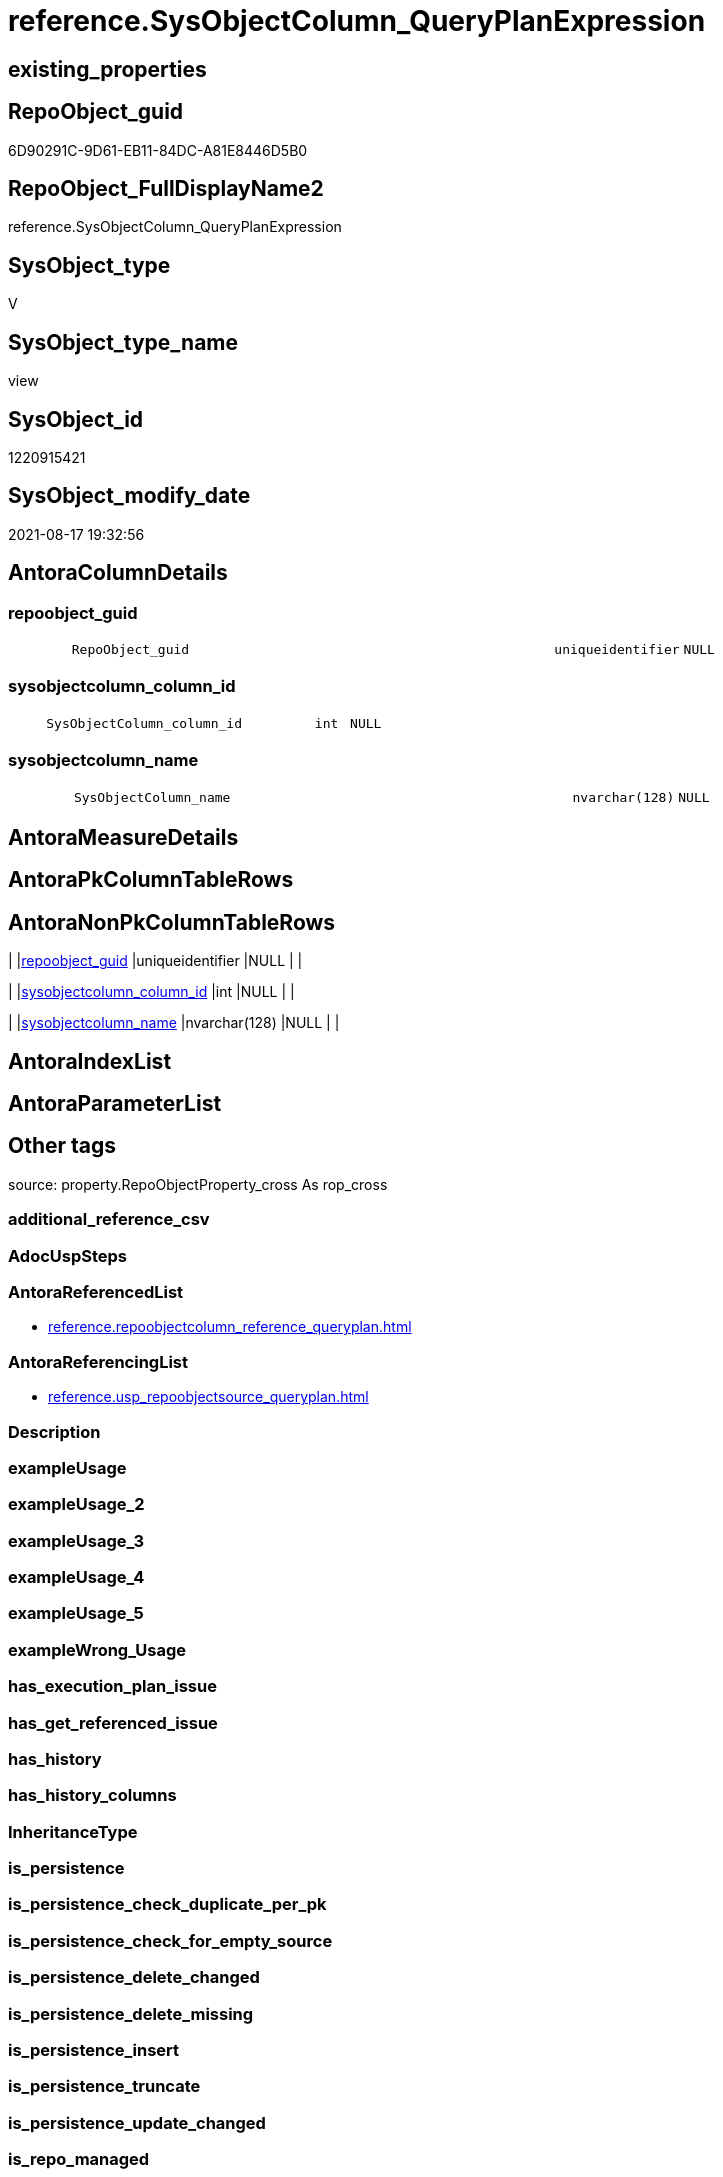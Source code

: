 // tag::HeaderFullDisplayName[]
= reference.SysObjectColumn_QueryPlanExpression
// end::HeaderFullDisplayName[]

== existing_properties

// tag::existing_properties[]
:ExistsProperty--antorareferencedlist:
:ExistsProperty--antorareferencinglist:
:ExistsProperty--is_repo_managed:
:ExistsProperty--is_ssas:
:ExistsProperty--referencedobjectlist:
:ExistsProperty--sql_modules_definition:
:ExistsProperty--FK:
:ExistsProperty--Columns:
// end::existing_properties[]

== RepoObject_guid

// tag::RepoObject_guid[]
6D90291C-9D61-EB11-84DC-A81E8446D5B0
// end::RepoObject_guid[]

== RepoObject_FullDisplayName2

// tag::RepoObject_FullDisplayName2[]
reference.SysObjectColumn_QueryPlanExpression
// end::RepoObject_FullDisplayName2[]

== SysObject_type

// tag::SysObject_type[]
V 
// end::SysObject_type[]

== SysObject_type_name

// tag::SysObject_type_name[]
view
// end::SysObject_type_name[]

== SysObject_id

// tag::SysObject_id[]
1220915421
// end::SysObject_id[]

== SysObject_modify_date

// tag::SysObject_modify_date[]
2021-08-17 19:32:56
// end::SysObject_modify_date[]

== AntoraColumnDetails

// tag::AntoraColumnDetails[]
[#column-repoobject_guid]
=== repoobject_guid

[cols="d,8m,m,m,m,d"]
|===
|
|RepoObject_guid
|uniqueidentifier
|NULL
|
|
|===


[#column-sysobjectcolumn_column_id]
=== sysobjectcolumn_column_id

[cols="d,8m,m,m,m,d"]
|===
|
|SysObjectColumn_column_id
|int
|NULL
|
|
|===


[#column-sysobjectcolumn_name]
=== sysobjectcolumn_name

[cols="d,8m,m,m,m,d"]
|===
|
|SysObjectColumn_name
|nvarchar(128)
|NULL
|
|
|===


// end::AntoraColumnDetails[]

== AntoraMeasureDetails

// tag::AntoraMeasureDetails[]

// end::AntoraMeasureDetails[]

== AntoraPkColumnTableRows

// tag::AntoraPkColumnTableRows[]



// end::AntoraPkColumnTableRows[]

== AntoraNonPkColumnTableRows

// tag::AntoraNonPkColumnTableRows[]
|
|<<column-repoobject_guid>>
|uniqueidentifier
|NULL
|
|

|
|<<column-sysobjectcolumn_column_id>>
|int
|NULL
|
|

|
|<<column-sysobjectcolumn_name>>
|nvarchar(128)
|NULL
|
|

// end::AntoraNonPkColumnTableRows[]

== AntoraIndexList

// tag::AntoraIndexList[]

// end::AntoraIndexList[]

== AntoraParameterList

// tag::AntoraParameterList[]

// end::AntoraParameterList[]

== Other tags

source: property.RepoObjectProperty_cross As rop_cross


=== additional_reference_csv

// tag::additional_reference_csv[]

// end::additional_reference_csv[]


=== AdocUspSteps

// tag::adocuspsteps[]

// end::adocuspsteps[]


=== AntoraReferencedList

// tag::antorareferencedlist[]
* xref:reference.repoobjectcolumn_reference_queryplan.adoc[]
// end::antorareferencedlist[]


=== AntoraReferencingList

// tag::antorareferencinglist[]
* xref:reference.usp_repoobjectsource_queryplan.adoc[]
// end::antorareferencinglist[]


=== Description

// tag::description[]

// end::description[]


=== exampleUsage

// tag::exampleusage[]

// end::exampleusage[]


=== exampleUsage_2

// tag::exampleusage_2[]

// end::exampleusage_2[]


=== exampleUsage_3

// tag::exampleusage_3[]

// end::exampleusage_3[]


=== exampleUsage_4

// tag::exampleusage_4[]

// end::exampleusage_4[]


=== exampleUsage_5

// tag::exampleusage_5[]

// end::exampleusage_5[]


=== exampleWrong_Usage

// tag::examplewrong_usage[]

// end::examplewrong_usage[]


=== has_execution_plan_issue

// tag::has_execution_plan_issue[]

// end::has_execution_plan_issue[]


=== has_get_referenced_issue

// tag::has_get_referenced_issue[]

// end::has_get_referenced_issue[]


=== has_history

// tag::has_history[]

// end::has_history[]


=== has_history_columns

// tag::has_history_columns[]

// end::has_history_columns[]


=== InheritanceType

// tag::inheritancetype[]

// end::inheritancetype[]


=== is_persistence

// tag::is_persistence[]

// end::is_persistence[]


=== is_persistence_check_duplicate_per_pk

// tag::is_persistence_check_duplicate_per_pk[]

// end::is_persistence_check_duplicate_per_pk[]


=== is_persistence_check_for_empty_source

// tag::is_persistence_check_for_empty_source[]

// end::is_persistence_check_for_empty_source[]


=== is_persistence_delete_changed

// tag::is_persistence_delete_changed[]

// end::is_persistence_delete_changed[]


=== is_persistence_delete_missing

// tag::is_persistence_delete_missing[]

// end::is_persistence_delete_missing[]


=== is_persistence_insert

// tag::is_persistence_insert[]

// end::is_persistence_insert[]


=== is_persistence_truncate

// tag::is_persistence_truncate[]

// end::is_persistence_truncate[]


=== is_persistence_update_changed

// tag::is_persistence_update_changed[]

// end::is_persistence_update_changed[]


=== is_repo_managed

// tag::is_repo_managed[]
0
// end::is_repo_managed[]


=== is_ssas

// tag::is_ssas[]
0
// end::is_ssas[]


=== microsoft_database_tools_support

// tag::microsoft_database_tools_support[]

// end::microsoft_database_tools_support[]


=== MS_Description

// tag::ms_description[]

// end::ms_description[]


=== persistence_source_RepoObject_fullname

// tag::persistence_source_repoobject_fullname[]

// end::persistence_source_repoobject_fullname[]


=== persistence_source_RepoObject_fullname2

// tag::persistence_source_repoobject_fullname2[]

// end::persistence_source_repoobject_fullname2[]


=== persistence_source_RepoObject_guid

// tag::persistence_source_repoobject_guid[]

// end::persistence_source_repoobject_guid[]


=== persistence_source_RepoObject_xref

// tag::persistence_source_repoobject_xref[]

// end::persistence_source_repoobject_xref[]


=== pk_index_guid

// tag::pk_index_guid[]

// end::pk_index_guid[]


=== pk_IndexPatternColumnDatatype

// tag::pk_indexpatterncolumndatatype[]

// end::pk_indexpatterncolumndatatype[]


=== pk_IndexPatternColumnName

// tag::pk_indexpatterncolumnname[]

// end::pk_indexpatterncolumnname[]


=== pk_IndexSemanticGroup

// tag::pk_indexsemanticgroup[]

// end::pk_indexsemanticgroup[]


=== ReferencedObjectList

// tag::referencedobjectlist[]
* [reference].[RepoObjectColumn_reference_QueryPlan]
// end::referencedobjectlist[]


=== usp_persistence_RepoObject_guid

// tag::usp_persistence_repoobject_guid[]

// end::usp_persistence_repoobject_guid[]


=== UspExamples

// tag::uspexamples[]

// end::uspexamples[]


=== uspgenerator_usp_id

// tag::uspgenerator_usp_id[]

// end::uspgenerator_usp_id[]


=== UspParameters

// tag::uspparameters[]

// end::uspparameters[]

== Boolean Attributes

source: property.RepoObjectProperty WHERE property_int = 1

// tag::boolean_attributes[]

// end::boolean_attributes[]

== sql_modules_definition

// tag::sql_modules_definition[]
[%collapsible]
=======
[source,sql]
----

CREATE View reference.SysObjectColumn_QueryPlanExpression
As
--
Select
    RepoObject_guid           = referencing_RepoObject_guid
  , SysObjectColumn_column_id = Try_Cast(Right(referencing_column_name, 4) As Int)
  , SysObjectColumn_name      = referencing_column_name
From
    reference.RepoObjectColumn_reference_QueryPlan
Where
    is_target_column_name_expression = 1
Union
Select
    referenced_RepoObject_guid
  , SysObjectColumn_column_id = Try_Cast(Right(referenced_column_name, 4) As Int)
  , referenced_column_name
From
    reference.RepoObjectColumn_reference_QueryPlan
Where
    is_source_column_name_expression = 1
    And Not referenced_RepoObject_guid Is Null

----
=======
// end::sql_modules_definition[]


